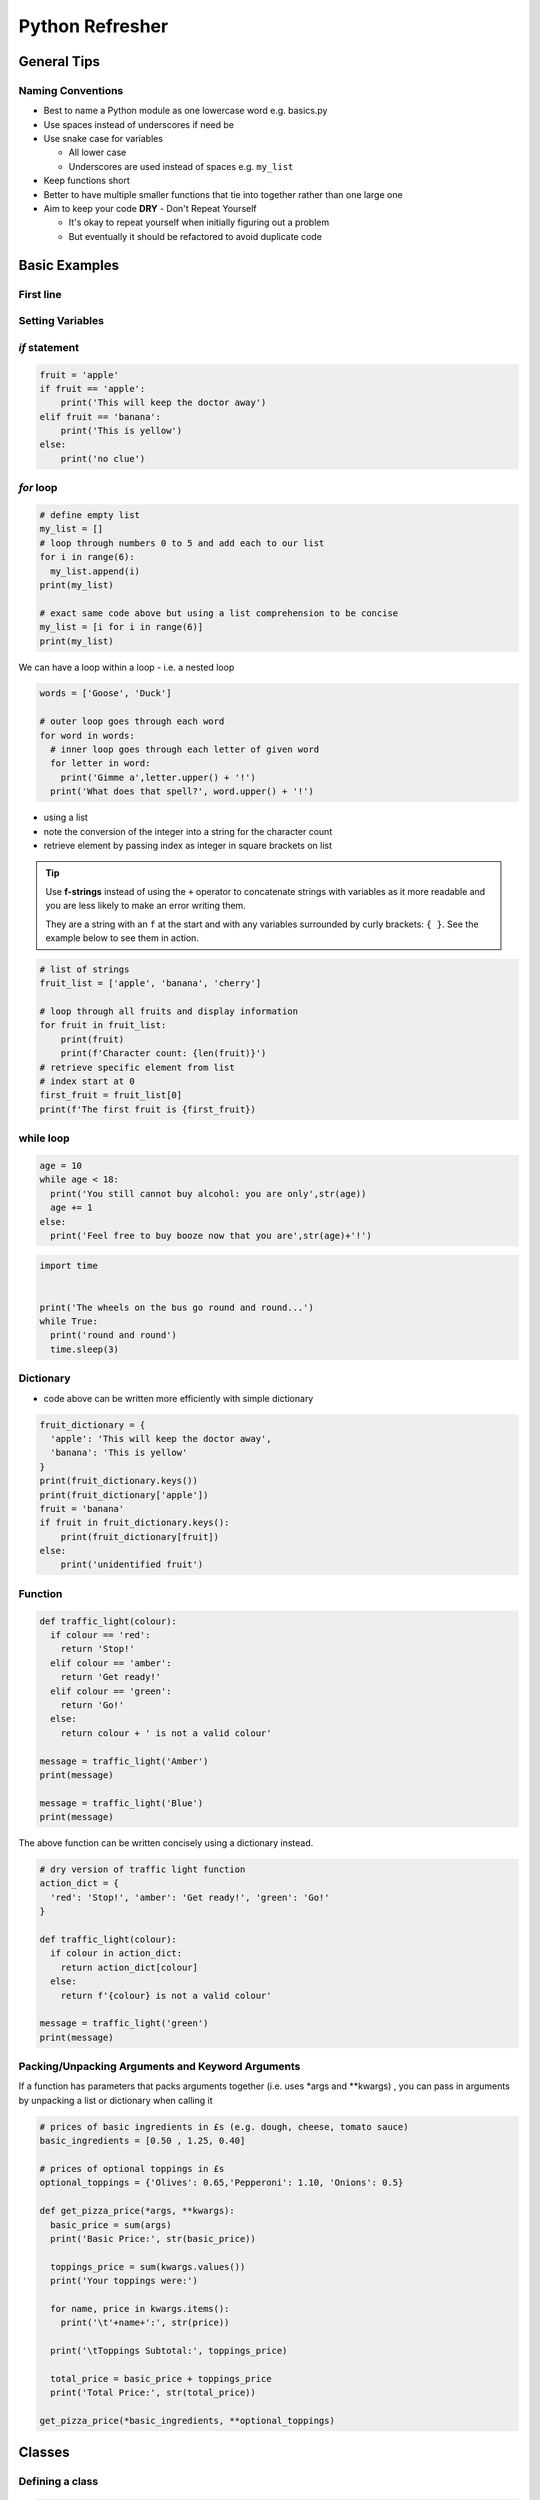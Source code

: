 ################
Python Refresher
################

************
General Tips
************

Naming Conventions
==================

* Best to name a Python module as one lowercase word e.g. basics.py

* Use spaces instead of underscores if need be

* Use snake case for variables

  * All lower case
  * Underscores are used instead of spaces e.g. ``my_list``

* Keep functions short

* Better to have multiple smaller functions that tie into together rather than one large one

* Aim to keep your code **DRY** - Don't Repeat Yourself

  * It's okay to repeat yourself when initially figuring out a problem

  * But eventually it should be refactored to avoid duplicate code

**************
Basic Examples
**************


First line
==========
.. code-block:: python
  :caption: Display to screen
  
  print('Hello World')



Setting Variables
=================

.. code-block:: python
  :caption: Variables have different types, such as strings (i.e. text) or integers

  fruit = 'apple'
  print(fruit)
  print(type(fruit))
  print(len(fruit))
  print(type(len(fruit)))



*if* statement
==============
.. code-block:: python

  fruit = 'apple'
  if fruit == 'apple':
      print('This will keep the doctor away')
  elif fruit == 'banana':
      print('This is yellow')
  else:
      print('no clue')

*for* loop
==========

.. code-block:: python

  # define empty list
  my_list = []
  # loop through numbers 0 to 5 and add each to our list
  for i in range(6):
    my_list.append(i)
  print(my_list)

  # exact same code above but using a list comprehension to be concise
  my_list = [i for i in range(6)]
  print(my_list)

We can have a loop within a loop - i.e. a nested loop

.. code-block:: python

  words = ['Goose', 'Duck']

  # outer loop goes through each word
  for word in words:
    # inner loop goes through each letter of given word
    for letter in word:
      print('Gimme a',letter.upper() + '!')
    print('What does that spell?', word.upper() + '!')

* using a list
* note the conversion of the integer into a string for the character count
* retrieve element by passing index as integer in square brackets on list

.. tip::

  Use **f-strings** instead of using the ``+`` operator to concatenate strings with 
  variables as it more readable and you are less likely to make an error writing them.

  They are a string with an ``f`` at the start and with any variables surrounded by
  curly brackets: ``{ }``. See the example below to see them in action.

.. code-block:: python

  # list of strings
  fruit_list = ['apple', 'banana', 'cherry']

  # loop through all fruits and display information
  for fruit in fruit_list:
      print(fruit)
      print(f'Character count: {len(fruit)}')
  # retrieve specific element from list
  # index start at 0
  first_fruit = fruit_list[0]
  print(f'The first fruit is {first_fruit})

while loop
==========

.. code-block:: python

  age = 10
  while age < 18:
    print('You still cannot buy alcohol: you are only',str(age))
    age += 1
  else:
    print('Feel free to buy booze now that you are',str(age)+'!')

.. code-block:: python

  import time


  print('The wheels on the bus go round and round...')
  while True:
    print('round and round')
    time.sleep(3)

Dictionary
==========
* code above can be written more efficiently with simple dictionary

.. code-block:: python

  fruit_dictionary = {
    'apple': 'This will keep the doctor away',
    'banana': 'This is yellow'
  }
  print(fruit_dictionary.keys())
  print(fruit_dictionary['apple'])
  fruit = 'banana'
  if fruit in fruit_dictionary.keys():
      print(fruit_dictionary[fruit])
  else:
      print('unidentified fruit')


Function
========
.. code-block:: python

  def traffic_light(colour):
    if colour == 'red':
      return 'Stop!'
    elif colour == 'amber':
      return 'Get ready!'
    elif colour == 'green':
      return 'Go!'
    else:
      return colour + ' is not a valid colour'

  message = traffic_light('Amber')
  print(message)

  message = traffic_light('Blue')
  print(message)


The above function can be written concisely using a dictionary instead.

.. code-block:: python

  # dry version of traffic light function
  action_dict = {
    'red': 'Stop!', 'amber': 'Get ready!', 'green': 'Go!'
  }

  def traffic_light(colour):
    if colour in action_dict:
      return action_dict[colour]
    else:
      return f'{colour} is not a valid colour'

  message = traffic_light('green')
  print(message)


Packing/Unpacking Arguments and Keyword Arguments
=================================================


If a function has parameters that packs arguments together (i.e. uses \*args and \*\*kwargs)
, you can pass in arguments by unpacking a list or dictionary when calling it

.. code-block:: python

  # prices of basic ingredients in £s (e.g. dough, cheese, tomato sauce)
  basic_ingredients = [0.50 , 1.25, 0.40]

  # prices of optional toppings in £s
  optional_toppings = {'Olives': 0.65,'Pepperoni': 1.10, 'Onions': 0.5}

  def get_pizza_price(*args, **kwargs):
    basic_price = sum(args)
    print('Basic Price:', str(basic_price))

    toppings_price = sum(kwargs.values())
    print('Your toppings were:')

    for name, price in kwargs.items():
      print('\t'+name+':', str(price))

    print('\tToppings Subtotal:', toppings_price)

    total_price = basic_price + toppings_price
    print('Total Price:', str(total_price))

  get_pizza_price(*basic_ingredients, **optional_toppings)

*******
Classes
*******

Defining a class
================
.. code-block:: python
  
  # defining a class
  class MyClass:
    pass

Setting Attributes
==================

.. code-block:: python

  class MyClass:
    pass

  # creating instances of that class
  my_instance = MyClass()
  another_instance = MyClass()

  # setting attributes
  MyClass.my_class_attribute = 1
  my_instance.my_instance_attribute = 'Hello'

  # class attributes will be passed down to each instance...
  print(my_instance.my_class_attribute)

  # ...but instance attributes will override any class attributes
  another_instance.my_class_attribute = 500

  print(another_instance.my_class_attribute)

Methods
=======

.. code-block:: python

  class Aircraft:
    military_vehicle = True
    origin_country = 'USA'
    can_hover = False

    def __init__(self, name, length, max_speed, manufacturer, nickname=None):
      # run code just after a given instance has been created
      self.name = name
      self.length = length
      self.max_speed = max_speed
      self.manufacturer = manufacturer
      self.nickname = nickname


    def get_max_speed(self, metric=True):
      '''
      Return max speed of aircraft.
      
      Set `metric` to `False` for imperial units.
      '''
      if metric:
        max_speed = self.max_speed
        units = 'km/h'
      else:
        # convert to imperial units
        conversion_ratio = 0.621371
        max_speed = conversion_ratio * self.max_speed
        units = 'mph'
      print("{:.2f}".format(max_speed) + units)
      return max_speed
    
    def __len__(self):
      return self.length
    
    # def __str__(self):
    #   return self.name +' ('+self.nickname+')'

  class Plane(Aircraft):

    def __init__(self, wingspan, *args, **kwargs):
      # wingspan is an attribute specific to a plane instance
      # show what arguments are passed in and then forwarded
      print('Args:',args)
      print('Kwargs:',kwargs)
      super().__init__(*args, **kwargs)
      self.wingspan = wingspan
      # the number of rolls a plane has done will always start at zero
      self.rolls = 0

    def do_a_barrel_roll(self):
      '''Do a barrel roll which will increment the number of rolls performed'''
      # google 'do a barrel roll' for a demonstration
      self.rolls += 1
      print(f'The {self.name} just did a barrel roll!')


  class Helicopter(Aircraft):
    can_hover = True

    def __init__(self, *args, num_of_blades = 4, **kwargs ):
      super().__init__(*args, **kwargs)
      self.num_of_blades = num_of_blades
      self.troops = 0
    
    def add_troops(self, num = 1):
      ''' Add troops to heli to be transported. Default number is 1'''
      self.troops += num
      print(f'Just added a quantity of {num} troop(s)')
    
    def deploy_with_fries(self):
      ''' Deploy the troops from heli using a fast rope technique '''
      if self.troops:
        print(f'The {self.nickname} just deployed {self.troops} troops')
      else:
        print(f'The {self.nickname} does not have any troops to deploy!')
      
  # instantiate a fighter jet from the Aircraft class
  f16 = Aircraft('F16',14.8, 2414, 'General Dynamics', nickname='Fighting Falcon')

  print(f16)
  print(f16.name)
  print(f16.origin_country)

  # call our method
  f16.get_max_speed(metric = False)
  # alternatively it can be called from the class with instance as first arg
  Aircraft.get_max_speed(f16, metric = False)

  # instantiate a fighter jet from the Plane class with wingspan argument
  f16 = Plane(9.96,'F16',14.8, 2414, 'General Dynamics', nickname='Fighting Falcon')

  # verify that attributes and methods have been inherited from Aircraft
  print(f16.nickname)
  f16.get_max_speed()

  # instantiate a bomber from the Plane class
  b2 = Plane(52.4,'B-2',21.0, 1010, 'Northrop Grumman', nickname='Spirit')

  # call our method defined in the Plane class
  print(b2.rolls)
  b2.do_a_barrel_roll()
  b2.do_a_barrel_roll()
  b2.do_a_barrel_roll()
  print(b2.rolls)

  # instantiate an attack heli from the Helicopter class
  ah64 = Helicopter('AH-64', 17.7, 365, 'Boeing', nickname='Apache')
  print(ah64.num_of_blades)

  # instantiate a utility heli from the Helicopter class
  uh1n = Helicopter('UH-1N', 17.6, 220,'Bell',nickname='Twin Huey', num_of_blades=2)
  uh1n.deploy_with_fries()
  uh1n.add_troops()
  uh1n.add_troops(num=4)
  uh1n.deploy_with_fries()

  print(uh1n)

Instantiation Explained
=======================

.. code-block:: python

  # these above steps represent the instantiation when the class is 'called'
  class MyClass:
    def __init__(self,x):
      self.x = x

  # constructor method __new__ has class as first argument
  # can be called from object or MyClass
  instance = object.__new__(MyClass)
  # verify we have indeed constructed and returned an instance
  print(instance)
  # verify that attributes have not been set
  try:
    print(instance.x)
  except AttributeError as e:
    print(e)
  # now call initialized method to set values
  # __init__ does not return anything! (it shouldn't because it just sets values)
  # alternative to line below: object.__init__(instance,2)
  # or instance.__init__(2)
  MyClass.__init__(instance,2)
  print(instance.x)

Inheritance Explained
=====================

.. code-block:: python

  class MyClass:
    def __init__(self,x):
      self.x = x
    
  class MySubClass(MyClass):
    def __init__(self, x):
      print(self)
      print(super().__self__)
      super().__init__(x)

  instance = object.__new__(MySubClass)
  instance.__init__(3)
  print(instance.x)
  MySubClass.__mro__

  class Plane(Aircraft):
    pass
